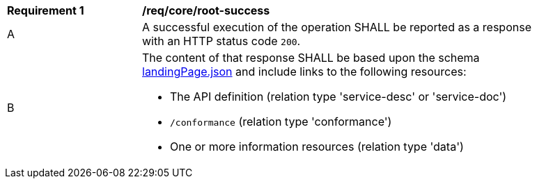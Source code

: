 [[req_core_root-success]]
[width="90%",cols="2,6a"]
|===
^|*Requirement {counter:req-id}* |*/req/core/root-success* 
^|A |A successful execution of the operation SHALL be reported as a response with an HTTP status code `200`.
^|B |The content of that response SHALL be based upon the schema link:https://raw.githubusercontent.com/opengeospatial/oapi_common/master/standard/openapi/schemas/landingPage.json[landingPage.json] and include links to the following resources:

* The API definition (relation type 'service-desc' or 'service-doc')
* `/conformance` (relation type 'conformance')
* One or more information resources (relation type 'data')
|===

